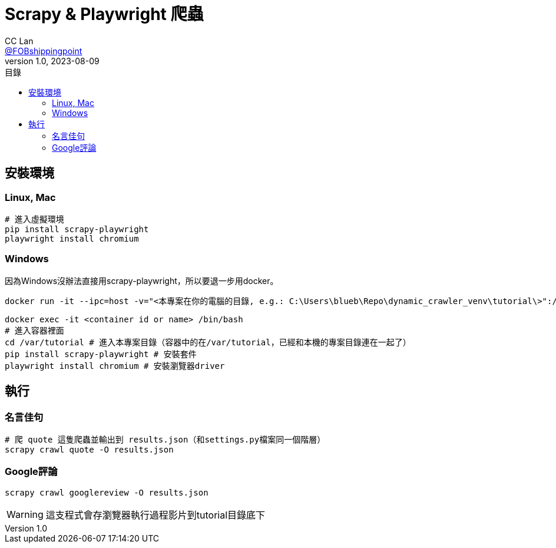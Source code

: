 = Scrapy & Playwright 爬蟲
CC Lan <https://github.com/FOBshippingpoint[@FOBshippingpoint]>
v1.0, 2023-08-09
ifndef::env-github[:icons: font]
ifdef::env-github[]
:status:
:caution-caption: :fire:
:important-caption: :exclamation:
:note-caption: :paperclip:
:tip-caption: :bulb:
:warning-caption: :warning:
endif::[]
:toc:
:toc-title: 目錄
:toc-placement!:
toc::[]

== 安裝環境

=== Linux, Mac

[source,console]
----
# 進入虛擬環境
pip install scrapy-playwright
playwright install chromium
----

=== Windows

因為Windows沒辦法直接用scrapy-playwright，所以要退一步用docker。

[source,console]
----
docker run -it --ipc=host -v="<本專案在你的電腦的目錄, e.g.: C:\Users\blueb\Repo\dynamic_crawler_venv\tutorial\>":/var mcr.microsoft.com/playwright/python:v1.35.0-jammy tail -f /dev/null
----

[source,console]
----
docker exec -it <container id or name> /bin/bash
# 進入容器裡面
cd /var/tutorial # 進入本專案目錄（容器中的在/var/tutorial，已經和本機的專案目錄連在一起了）
pip install scrapy-playwright # 安裝套件
playwright install chromium # 安裝瀏覽器driver
----

== 執行

=== 名言佳句

[source,console]
----
# 爬 quote 這隻爬蟲並輸出到 results.json（和settings.py檔案同一個階層）
scrapy crawl quote -O results.json
----

=== Google評論

[source,console]
----
scrapy crawl googlereview -O results.json
----

WARNING: 這支程式會存瀏覽器執行過程影片到tutorial目錄底下